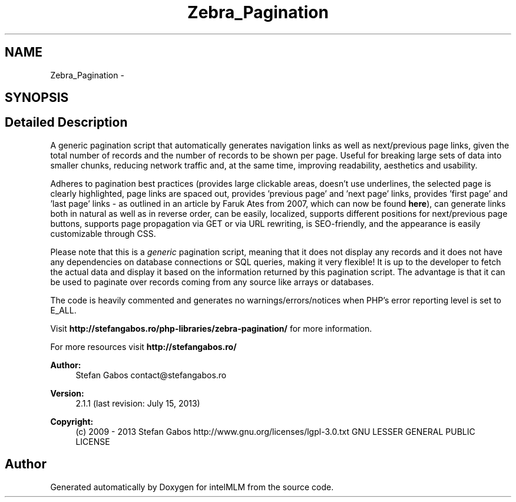 .TH "Zebra_Pagination" 3 "Mon Jan 6 2014" "Version 1" "intelMLM" \" -*- nroff -*-
.ad l
.nh
.SH NAME
Zebra_Pagination \- 
.SH SYNOPSIS
.br
.PP
.SH "Detailed Description"
.PP 
A generic pagination script that automatically generates navigation links as well as next/previous page links, given the total number of records and the number of records to be shown per page\&. Useful for breaking large sets of data into smaller chunks, reducing network traffic and, at the same time, improving readability, aesthetics and usability\&.
.PP
Adheres to pagination best practices (provides large clickable areas, doesn't use underlines, the selected page is clearly highlighted, page links are spaced out, provides 'previous page' and 'next page' links, provides 'first page' and 'last page' links - as outlined in an article by Faruk Ates from 2007, which can now be found \fBhere\fP), can generate links both in natural as well as in reverse order, can be easily, localized, supports different positions for next/previous page buttons, supports page propagation via GET or via URL rewriting, is SEO-friendly, and the appearance is easily customizable through CSS\&.
.PP
Please note that this is a \fIgeneric\fP pagination script, meaning that it does not display any records and it does not have any dependencies on database connections or SQL queries, making it very flexible! It is up to the developer to fetch the actual data and display it based on the information returned by this pagination script\&. The advantage is that it can be used to paginate over records coming from any source like arrays or databases\&.
.PP
The code is heavily commented and generates no warnings/errors/notices when PHP's error reporting level is set to E_ALL\&.
.PP
Visit \fBhttp://stefangabos\&.ro/php-libraries/zebra-pagination/\fP for more information\&.
.PP
For more resources visit \fBhttp://stefangabos\&.ro/\fP
.PP
\fBAuthor:\fP
.RS 4
Stefan Gabos contact@stefangabos.ro 
.RE
.PP
\fBVersion:\fP
.RS 4
2\&.1\&.1 (last revision: July 15, 2013) 
.RE
.PP
\fBCopyright:\fP
.RS 4
(c) 2009 - 2013 Stefan Gabos  http://www.gnu.org/licenses/lgpl-3.0.txt GNU LESSER GENERAL PUBLIC LICENSE 
.RE
.PP

.SH "Author"
.PP 
Generated automatically by Doxygen for intelMLM from the source code\&.
